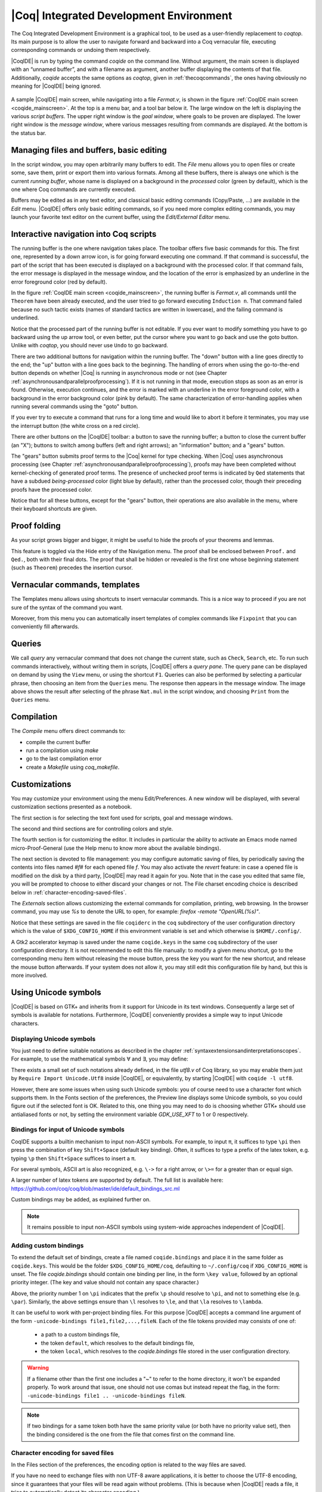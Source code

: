 .. _coqintegrateddevelopmentenvironment:

|Coq| Integrated Development Environment
========================================

The Coq Integrated Development Environment is a graphical tool, to be
used as a user-friendly replacement to `coqtop`. Its main purpose is to
allow the user to navigate forward and backward into a Coq vernacular
file, executing corresponding commands or undoing them respectively.

|CoqIDE| is run by typing the command `coqide` on the command line.
Without argument, the main screen is displayed with an “unnamed
buffer”, and with a filename as argument, another buffer displaying
the contents of that file. Additionally, `coqide` accepts the same
options as `coqtop`, given in :ref:`thecoqcommands`, the ones having obviously
no meaning for |CoqIDE| being ignored.

.. _coqide_mainscreen:

  .. image:: ../_static/coqide.png
     :alt: |CoqIDE| main screen

A sample |CoqIDE| main screen, while navigating into a file `Fermat.v`,
is shown in the figure :ref:`CoqIDE main screen <coqide_mainscreen>`.
At the top is a menu bar, and a tool bar
below it. The large window on the left is displaying the various
*script buffers*. The upper right window is the *goal window*, where
goals to be proven are displayed. The lower right window is the *message
window*, where various messages resulting from commands are displayed.
At the bottom is the status bar.

Managing files and buffers, basic editing
----------------------------------------------

In the script window, you may open arbitrarily many buffers to edit.
The *File* menu allows you to open files or create some, save them,
print or export them into various formats. Among all these buffers,
there is always one which is the current *running buffer*, whose name
is displayed on a background in the *processed* color (green by default), which
is the one where Coq commands are currently executed.

Buffers may be edited as in any text editor, and classical basic
editing commands (Copy/Paste, …) are available in the *Edit* menu.
|CoqIDE| offers only basic editing commands, so if you need more complex
editing commands, you may launch your favorite text editor on the
current buffer, using the *Edit/External Editor* menu.

Interactive navigation into Coq scripts
--------------------------------------------

The running buffer is the one where navigation takes place. The toolbar offers
five basic commands for this. The first one, represented by a down arrow icon,
is for going forward executing one command. If that command is successful, the
part of the script that has been executed is displayed on a background with the
processed color. If that command fails, the error message is displayed in the
message window, and the location of the error is emphasized by an underline in
the error foreground color (red by default).

In the figure :ref:`CoqIDE main screen <coqide_mainscreen>`,
the running buffer is `Fermat.v`, all commands until
the ``Theorem`` have been already executed, and the user tried to go
forward executing ``Induction n``. That command failed because no such
tactic exists (names of standard tactics are written in lowercase),
and the failing command is underlined.

Notice that the processed part of the running buffer is not editable. If
you ever want to modify something you have to go backward using the up
arrow tool, or even better, put the cursor where you want to go back
and use the goto button. Unlike with `coqtop`, you should never use
``Undo`` to go backward.

There are two additional buttons for navigation within the running buffer. The
"down" button with a line goes directly to the end; the "up" button with a line
goes back to the beginning. The handling of errors when using the go-to-the-end
button depends on whether |Coq| is running in asynchronous mode or not (see
Chapter :ref:`asynchronousandparallelproofprocessing`). If it is not running in that mode, execution
stops as soon as an error is found. Otherwise, execution continues, and the
error is marked with an underline in the error foreground color, with a
background in the error background color (pink by default). The same
characterization of error-handling applies when running several commands using
the "goto" button.

If you ever try to execute a command that runs for a long time
and would like to abort it before it terminates, you may
use the interrupt button (the white cross on a red circle).

There are other buttons on the |CoqIDE| toolbar: a button to save the running
buffer; a button to close the current buffer (an "X"); buttons to switch among
buffers (left and right arrows); an "information" button; and a "gears" button.

The "gears" button submits proof terms to the |Coq| kernel for type checking.
When |Coq| uses asynchronous processing (see Chapter :ref:`asynchronousandparallelproofprocessing`),
proofs may have been completed without kernel-checking of generated proof terms.
The presence of unchecked proof terms is indicated by ``Qed`` statements that
have a subdued *being-processed* color (light blue by default), rather than the
processed color, though their preceding proofs have the processed color.

Notice that for all these buttons, except for the "gears" button, their operations
are also available in the menu, where their keyboard shortcuts are given.

Proof folding
------------------

As your script grows bigger and bigger, it might be useful to hide the
proofs of your theorems and lemmas.

This feature is toggled via the Hide entry of the Navigation menu. The
proof shall be enclosed between ``Proof.`` and ``Qed.``, both with their final
dots. The proof that shall be hidden or revealed is the first one
whose beginning statement (such as ``Theorem``) precedes the insertion
cursor.


Vernacular commands, templates
-----------------------------------

The Templates menu allows using shortcuts to insert vernacular
commands. This is a nice way to proceed if you are not sure of the
syntax of the command you want.

Moreover, from this menu you can automatically insert templates of complex
commands like ``Fixpoint`` that you can conveniently fill afterwards.

Queries
------------

.. image:: ../_static/coqide-queries.png
   :alt: |CoqIDE| queries

We call *query* any vernacular command that does not change the current state,
such as ``Check``, ``Search``, etc. To run such commands interactively, without
writing them in scripts, |CoqIDE| offers a *query pane*. The query pane can be
displayed on demand by using the ``View`` menu, or using the shortcut ``F1``.
Queries can also be performed by selecting a particular phrase, then choosing an
item from the ``Queries`` menu. The response then appears in the message window.
The image above shows the result after selecting of the phrase
``Nat.mul`` in the script window, and choosing ``Print`` from the ``Queries``
menu.


Compilation
----------------

The `Compile` menu offers direct commands to:

+ compile the current buffer
+ run a compilation using `make`
+ go to the last compilation error
+ create a `Makefile` using `coq_makefile`.

Customizations
-------------------

You may customize your environment using the menu Edit/Preferences. A new
window will be displayed, with several customization sections
presented as a notebook.

The first section is for selecting the text font used for scripts,
goal and message windows.

The second and third sections are for controlling colors and style.

The fourth section is for customizing the editor. It includes in
particular the ability to activate an Emacs mode named
micro-Proof-General (use the Help menu to know more about the
available bindings).

The next section is devoted to file management: you may configure
automatic saving of files, by periodically saving the contents into
files named `#f#` for each opened file `f`. You may also activate the
*revert* feature: in case a opened file is modified on the disk by a
third party, |CoqIDE| may read it again for you. Note that in the case
you edited that same file, you will be prompted to choose to either
discard your changes or not. The File charset encoding choice is
described below in :ref:`character-encoding-saved-files`.

The `Externals` section allows customizing the external commands for
compilation, printing, web browsing. In the browser command, you may
use `%s` to denote the URL to open, for example:
`firefox -remote "OpenURL(%s)"`.

Notice that these settings are saved in the file ``coqiderc`` in the
``coq`` subdirectory of the user configuration directory which
is the value of ``$XDG_CONFIG_HOME`` if this environment variable is
set and which otherwise is ``$HOME/.config/``.

A Gtk2 accelerator keymap is saved under the name ``coqide.keys`` in
the same ``coq`` subdirectory of the user configuration directory. It
is not recommended to edit this file manually: to modify a given menu
shortcut, go to the corresponding menu item without releasing the
mouse button, press the key you want for the new shortcut, and release
the mouse button afterwards. If your system does not allow it, you may
still edit this configuration file by hand, but this is more involved.


Using Unicode symbols
--------------------------

|CoqIDE| is based on GTK+ and inherits from it support for Unicode in
its text windows. Consequently a large set of symbols is available for
notations. Furthermore, |CoqIDE| conveniently provides a simple way to
input Unicode characters.


Displaying Unicode symbols
~~~~~~~~~~~~~~~~~~~~~~~~~~

You just need to define suitable notations as described in the chapter
:ref:`syntaxextensionsandinterpretationscopes`. For example, to use the
mathematical symbols ∀ and ∃, you may define:

.. coqtop:: in

   Notation "∀ x .. y , P" := (forall x, .. (forall y, P) ..)
     (at level 200, x binder, y binder, right associativity)
     : type_scope.
   Notation "∃ x .. y , P" := (exists x, .. (exists y, P) ..)
     (at level 200, x binder, y binder, right associativity)
     : type_scope.

There exists a small set of such notations already defined, in the
file `utf8.v` of Coq library, so you may enable them just by
``Require Import Unicode.Utf8`` inside |CoqIDE|, or equivalently,
by starting |CoqIDE| with ``coqide -l utf8``.

However, there are some issues when using such Unicode symbols: you of
course need to use a character font which supports them. In the Fonts
section of the preferences, the Preview line displays some Unicode
symbols, so you could figure out if the selected font is OK. Related
to this, one thing you may need to do is choosing whether GTK+ should
use antialiased fonts or not, by setting the environment variable
`GDK_USE_XFT` to 1 or 0 respectively.


.. _coqide-unicode:

Bindings for input of Unicode symbols
~~~~~~~~~~~~~~~~~~~~~~~~~~~~~~~~~~~~~

CoqIDE supports a builtin mechanism to input non-ASCII symbols.
For example, to input ``π``, it suffices to type ``\pi`` then press the
combination of key ``Shift+Space`` (default key binding). Often, it
suffices to type a prefix of the latex token, e.g. typing ``\p``
then ``Shift+Space`` suffices to insert a ``π``.

For several symbols, ASCII art is also recognized, e.g. ``\->`` for a
right arrow, or ``\>=`` for a greater than or equal sign.

A larger number of latex tokens are supported by default. The full list
is available here:
https://github.com/coq/coq/blob/master/ide/default_bindings_src.ml

Custom bindings may be added, as explained further on.

.. note::

    It remains possible to input non-ASCII symbols using system-wide
    approaches independent of |CoqIDE|.


Adding custom bindings
~~~~~~~~~~~~~~~~~~~~~~

To extend the default set of bindings, create a file named ``coqide.bindings``
and place it in the same folder as ``coqide.keys``. This would be
the folder ``$XDG_CONFIG_HOME/coq``, defaulting to ``~/.config/coq``
if ``XDG_CONFIG_HOME`` is unset. The file `coqide.bindings` should contain one
binding per line, in the form ``\key value``, followed by an optional priority
integer. (The key and value should not contain any space character.)

.. example::

   Here is an example configuration file:

   ::

     \par ||
     \pi π 1
     \le ≤ 1
     \lambda λ 2
     \lambdas λs

Above, the priority number 1 on ``\pi`` indicates that the prefix ``\p``
should resolve to ``\pi``, and not to something else (e.g. ``\par``).
Similarly, the above settings ensure than ``\l`` resolves to ``\le``,
and that ``\la`` resolves to ``\lambda``.

It can be useful to work with per-project binding files. For this purpose
|CoqIDE| accepts a command line argument of the form
``-unicode-bindings file1,file2,...,fileN``.
Each of the file tokens provided may consists of one of:

 -  a path to a custom bindings file,
 -  the token ``default``, which resolves to the default bindings file,
 -  the token ``local``, which resolves to the `coqide.bindings` file
    stored in the user configuration directory.

.. warning::

   If a filename other than the first one includes a "~" to refer
   to the home directory, it won't be expanded properly. To work around that
   issue, one should not use comas but instead repeat the flag, in the form:
   ``-unicode-bindings file1 .. -unicode-bindings fileN``.

.. note::

   If two bindings for a same token both have the same priority value
   (or both have no priority value set), then the binding considered is
   the one from the file that comes first on the command line.


.. _character-encoding-saved-files:

Character encoding for saved files
~~~~~~~~~~~~~~~~~~~~~~~~~~~~~~~~~~~~~~~~~

In the Files section of the preferences, the encoding option is
related to the way files are saved.

If you have no need to exchange files with non UTF-8 aware
applications, it is better to choose the UTF-8 encoding, since it
guarantees that your files will be read again without problems. (This
is because when |CoqIDE| reads a file, it tries to automatically detect
its character encoding.)

If you choose something else than UTF-8, then missing characters will
be written encoded by `\x{....}` or `\x{........}` where each dot is
an hexadecimal digit: the number between braces is the hexadecimal
Unicode index for the missing character.
